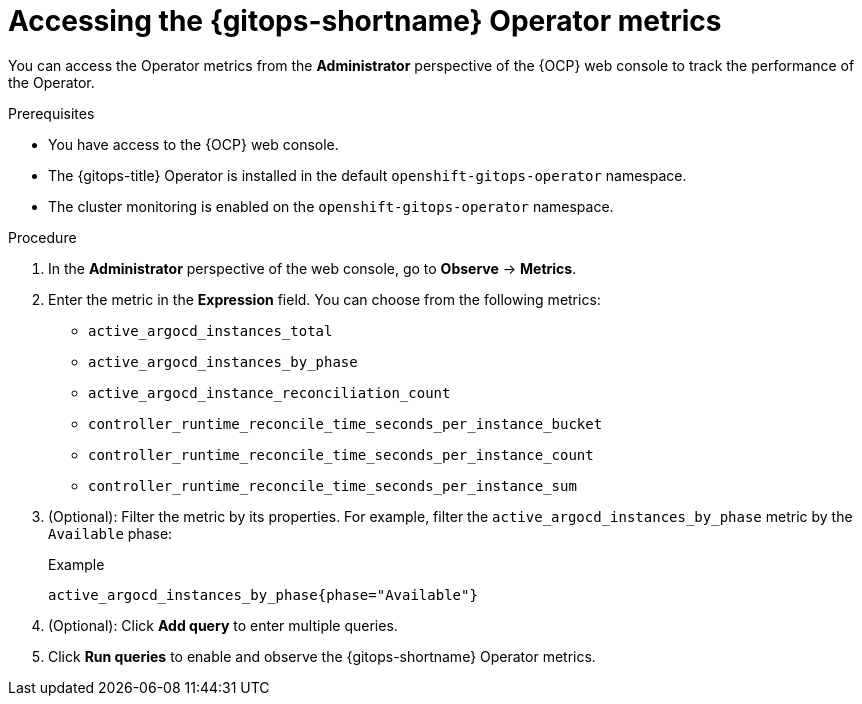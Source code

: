 // Module included in the following assemblies:
//
// * observability/monitoring/monitoring-the-gitops-operator-performance.adoc

:_content-type: PROCEDURE
[id="gitops-accessing-the-gitops-operator-metrics_{context}"]
= Accessing the {gitops-shortname} Operator metrics

You can access the Operator metrics from the *Administrator* perspective of the {OCP} web console to track the performance of the Operator.

.Prerequisites

* You have access to the {OCP} web console.
* The {gitops-title} Operator is installed in the default `openshift-gitops-operator` namespace.
* The cluster monitoring is enabled on the `openshift-gitops-operator` namespace.

.Procedure

. In the *Administrator* perspective of the web console, go to *Observe* -> *Metrics*.

. Enter the metric in the *Expression* field. You can choose from the following metrics:

* `active_argocd_instances_total`
* `active_argocd_instances_by_phase`
* `active_argocd_instance_reconciliation_count`
* `controller_runtime_reconcile_time_seconds_per_instance_bucket`
* `controller_runtime_reconcile_time_seconds_per_instance_count`
* `controller_runtime_reconcile_time_seconds_per_instance_sum`

. (Optional): Filter the metric by its properties. For example, filter the `active_argocd_instances_by_phase` metric by the `Available` phase:
+
.Example
[source, terminal]
----
active_argocd_instances_by_phase{phase="Available"}
----

. (Optional): Click *Add query* to enter multiple queries.

. Click *Run queries* to enable and observe the {gitops-shortname} Operator metrics.
